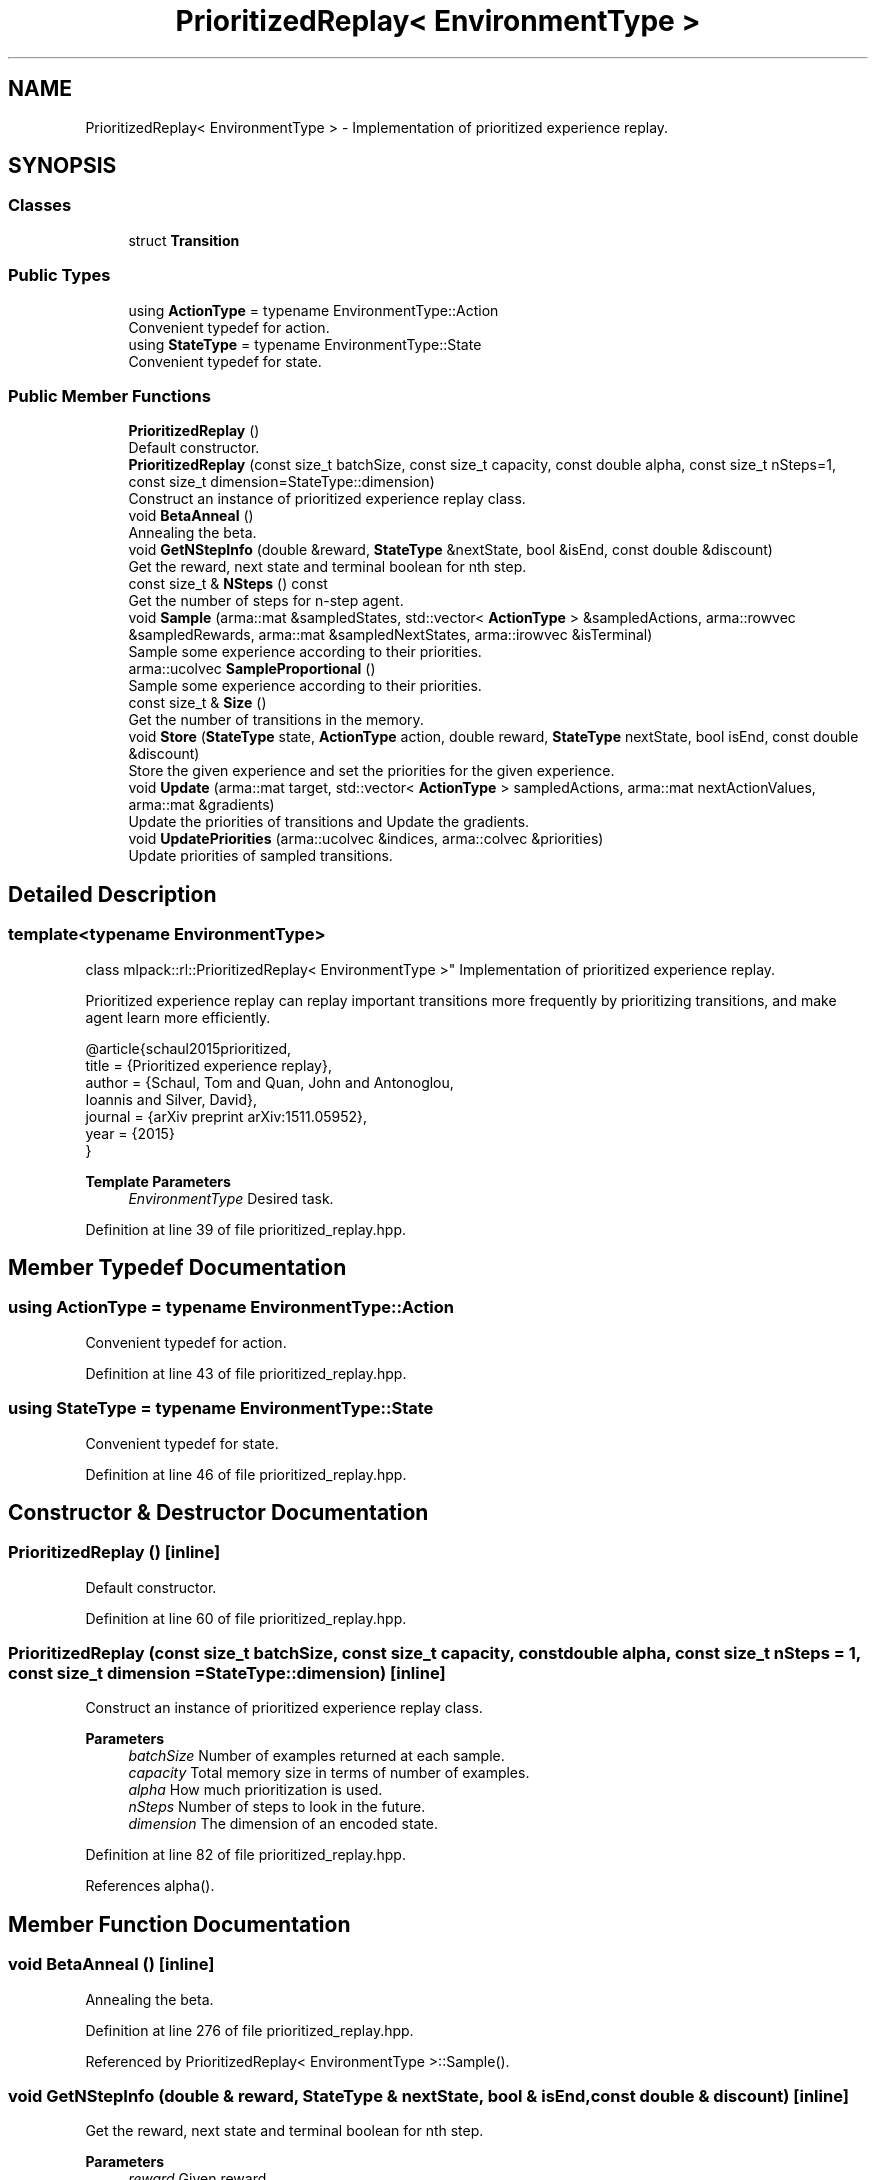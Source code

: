 .TH "PrioritizedReplay< EnvironmentType >" 3 "Sun Jun 20 2021" "Version 3.4.2" "mlpack" \" -*- nroff -*-
.ad l
.nh
.SH NAME
PrioritizedReplay< EnvironmentType > \- Implementation of prioritized experience replay\&.  

.SH SYNOPSIS
.br
.PP
.SS "Classes"

.in +1c
.ti -1c
.RI "struct \fBTransition\fP"
.br
.in -1c
.SS "Public Types"

.in +1c
.ti -1c
.RI "using \fBActionType\fP = typename EnvironmentType::Action"
.br
.RI "Convenient typedef for action\&. "
.ti -1c
.RI "using \fBStateType\fP = typename EnvironmentType::State"
.br
.RI "Convenient typedef for state\&. "
.in -1c
.SS "Public Member Functions"

.in +1c
.ti -1c
.RI "\fBPrioritizedReplay\fP ()"
.br
.RI "Default constructor\&. "
.ti -1c
.RI "\fBPrioritizedReplay\fP (const size_t batchSize, const size_t capacity, const double alpha, const size_t nSteps=1, const size_t dimension=StateType::dimension)"
.br
.RI "Construct an instance of prioritized experience replay class\&. "
.ti -1c
.RI "void \fBBetaAnneal\fP ()"
.br
.RI "Annealing the beta\&. "
.ti -1c
.RI "void \fBGetNStepInfo\fP (double &reward, \fBStateType\fP &nextState, bool &isEnd, const double &discount)"
.br
.RI "Get the reward, next state and terminal boolean for nth step\&. "
.ti -1c
.RI "const size_t & \fBNSteps\fP () const"
.br
.RI "Get the number of steps for n-step agent\&. "
.ti -1c
.RI "void \fBSample\fP (arma::mat &sampledStates, std::vector< \fBActionType\fP > &sampledActions, arma::rowvec &sampledRewards, arma::mat &sampledNextStates, arma::irowvec &isTerminal)"
.br
.RI "Sample some experience according to their priorities\&. "
.ti -1c
.RI "arma::ucolvec \fBSampleProportional\fP ()"
.br
.RI "Sample some experience according to their priorities\&. "
.ti -1c
.RI "const size_t & \fBSize\fP ()"
.br
.RI "Get the number of transitions in the memory\&. "
.ti -1c
.RI "void \fBStore\fP (\fBStateType\fP state, \fBActionType\fP action, double reward, \fBStateType\fP nextState, bool isEnd, const double &discount)"
.br
.RI "Store the given experience and set the priorities for the given experience\&. "
.ti -1c
.RI "void \fBUpdate\fP (arma::mat target, std::vector< \fBActionType\fP > sampledActions, arma::mat nextActionValues, arma::mat &gradients)"
.br
.RI "Update the priorities of transitions and Update the gradients\&. "
.ti -1c
.RI "void \fBUpdatePriorities\fP (arma::ucolvec &indices, arma::colvec &priorities)"
.br
.RI "Update priorities of sampled transitions\&. "
.in -1c
.SH "Detailed Description"
.PP 

.SS "template<typename EnvironmentType>
.br
class mlpack::rl::PrioritizedReplay< EnvironmentType >"
Implementation of prioritized experience replay\&. 

Prioritized experience replay can replay important transitions more frequently by prioritizing transitions, and make agent learn more efficiently\&.
.PP
.PP
.nf
@article{schaul2015prioritized,
 title   = {Prioritized experience replay},
 author  = {Schaul, Tom and Quan, John and Antonoglou,
            Ioannis and Silver, David},
 journal = {arXiv preprint arXiv:1511\&.05952},
 year    = {2015}
 }
.fi
.PP
.PP
\fBTemplate Parameters\fP
.RS 4
\fIEnvironmentType\fP Desired task\&. 
.RE
.PP

.PP
Definition at line 39 of file prioritized_replay\&.hpp\&.
.SH "Member Typedef Documentation"
.PP 
.SS "using \fBActionType\fP =  typename EnvironmentType::Action"

.PP
Convenient typedef for action\&. 
.PP
Definition at line 43 of file prioritized_replay\&.hpp\&.
.SS "using \fBStateType\fP =  typename EnvironmentType::State"

.PP
Convenient typedef for state\&. 
.PP
Definition at line 46 of file prioritized_replay\&.hpp\&.
.SH "Constructor & Destructor Documentation"
.PP 
.SS "\fBPrioritizedReplay\fP ()\fC [inline]\fP"

.PP
Default constructor\&. 
.PP
Definition at line 60 of file prioritized_replay\&.hpp\&.
.SS "\fBPrioritizedReplay\fP (const size_t batchSize, const size_t capacity, const double alpha, const size_t nSteps = \fC1\fP, const size_t dimension = \fCStateType::dimension\fP)\fC [inline]\fP"

.PP
Construct an instance of prioritized experience replay class\&. 
.PP
\fBParameters\fP
.RS 4
\fIbatchSize\fP Number of examples returned at each sample\&. 
.br
\fIcapacity\fP Total memory size in terms of number of examples\&. 
.br
\fIalpha\fP How much prioritization is used\&. 
.br
\fInSteps\fP Number of steps to look in the future\&. 
.br
\fIdimension\fP The dimension of an encoded state\&. 
.RE
.PP

.PP
Definition at line 82 of file prioritized_replay\&.hpp\&.
.PP
References alpha()\&.
.SH "Member Function Documentation"
.PP 
.SS "void BetaAnneal ()\fC [inline]\fP"

.PP
Annealing the beta\&. 
.PP
Definition at line 276 of file prioritized_replay\&.hpp\&.
.PP
Referenced by PrioritizedReplay< EnvironmentType >::Sample()\&.
.SS "void GetNStepInfo (double & reward, \fBStateType\fP & nextState, bool & isEnd, const double & discount)\fC [inline]\fP"

.PP
Get the reward, next state and terminal boolean for nth step\&. 
.PP
\fBParameters\fP
.RS 4
\fIreward\fP Given reward\&. 
.br
\fInextState\fP Given next state\&. 
.br
\fIisEnd\fP Whether next state is terminal state\&. 
.br
\fIdiscount\fP The discount parameter\&. 
.RE
.PP

.PP
Definition at line 171 of file prioritized_replay\&.hpp\&.
.PP
Referenced by PrioritizedReplay< EnvironmentType >::Store()\&.
.SS "const size_t& NSteps () const\fC [inline]\fP"

.PP
Get the number of steps for n-step agent\&. 
.PP
Definition at line 308 of file prioritized_replay\&.hpp\&.
.SS "void Sample (arma::mat & sampledStates, std::vector< \fBActionType\fP > & sampledActions, arma::rowvec & sampledRewards, arma::mat & sampledNextStates, arma::irowvec & isTerminal)\fC [inline]\fP"

.PP
Sample some experience according to their priorities\&. 
.PP
\fBParameters\fP
.RS 4
\fIsampledStates\fP Sampled encoded states\&. 
.br
\fIsampledActions\fP Sampled actions\&. 
.br
\fIsampledRewards\fP Sampled rewards\&. 
.br
\fIsampledNextStates\fP Sampled encoded next states\&. 
.br
\fIisTerminal\fP Indicate whether corresponding next state is terminal state\&. 
.RE
.PP

.PP
Definition at line 221 of file prioritized_replay\&.hpp\&.
.PP
References PrioritizedReplay< EnvironmentType >::BetaAnneal(), SumTree< T >::Get(), PrioritizedReplay< EnvironmentType >::SampleProportional(), and SumTree< T >::Sum()\&.
.SS "arma::ucolvec SampleProportional ()\fC [inline]\fP"

.PP
Sample some experience according to their priorities\&. 
.PP
\fBReturns\fP
.RS 4
The indices to be chosen\&. 
.RE
.PP

.PP
Definition at line 198 of file prioritized_replay\&.hpp\&.
.PP
References SumTree< T >::FindPrefixSum(), and SumTree< T >::Sum()\&.
.PP
Referenced by PrioritizedReplay< EnvironmentType >::Sample()\&.
.SS "const size_t& Size ()\fC [inline]\fP"

.PP
Get the number of transitions in the memory\&. 
.PP
\fBReturns\fP
.RS 4
Actual used memory size\&. 
.RE
.PP

.PP
Definition at line 268 of file prioritized_replay\&.hpp\&.
.SS "void Store (\fBStateType\fP state, \fBActionType\fP action, double reward, \fBStateType\fP nextState, bool isEnd, const double & discount)\fC [inline]\fP"

.PP
Store the given experience and set the priorities for the given experience\&. 
.PP
\fBParameters\fP
.RS 4
\fIstate\fP Given state\&. 
.br
\fIaction\fP Given action\&. 
.br
\fIreward\fP Given reward\&. 
.br
\fInextState\fP Given next state\&. 
.br
\fIisEnd\fP Whether next state is terminal state\&. 
.br
\fIdiscount\fP The discount parameter\&. 
.RE
.PP

.PP
Definition at line 122 of file prioritized_replay\&.hpp\&.
.PP
References PrioritizedReplay< EnvironmentType >::GetNStepInfo(), and SumTree< T >::Set()\&.
.SS "void Update (arma::mat target, std::vector< \fBActionType\fP > sampledActions, arma::mat nextActionValues, arma::mat & gradients)\fC [inline]\fP"

.PP
Update the priorities of transitions and Update the gradients\&. 
.PP
\fBParameters\fP
.RS 4
\fItarget\fP The learned value\&. 
.br
\fIsampledActions\fP Agent's sampled action\&. 
.br
\fInextActionValues\fP Agent's next action\&. 
.br
\fIgradients\fP The model's gradients\&. 
.RE
.PP

.PP
Definition at line 289 of file prioritized_replay\&.hpp\&.
.PP
References PrioritizedReplay< EnvironmentType >::UpdatePriorities()\&.
.SS "void UpdatePriorities (arma::ucolvec & indices, arma::colvec & priorities)\fC [inline]\fP"

.PP
Update priorities of sampled transitions\&. 
.PP
\fBParameters\fP
.RS 4
\fIindices\fP The indices of sample to be updated\&. 
.br
\fIpriorities\fP Their corresponding priorities\&. 
.RE
.PP

.PP
Definition at line 256 of file prioritized_replay\&.hpp\&.
.PP
References SumTree< T >::BatchUpdate()\&.
.PP
Referenced by PrioritizedReplay< EnvironmentType >::Update()\&.

.SH "Author"
.PP 
Generated automatically by Doxygen for mlpack from the source code\&.
